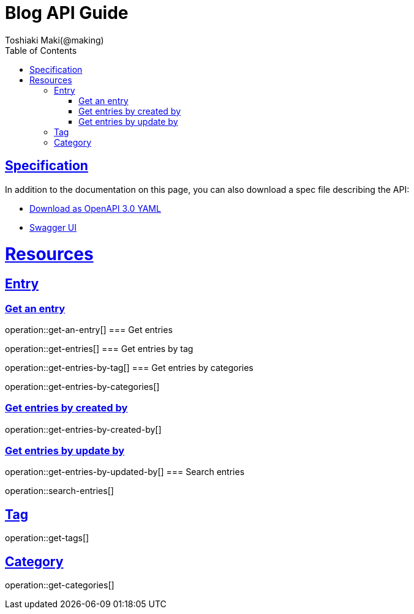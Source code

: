 = Blog API Guide
Toshiaki Maki(@making);
:doctype: book
:icons: font
:source-highlighter: highlightjs
:toc: left
:toclevels: 4
:sectlinks:

== Specification

In addition to the documentation on this page, you can also download a spec file describing the API:

* link:openapi-3.0.yml[Download as OpenAPI 3.0 YAML]
* link:swagger-ui.html[Swagger UI]

[[resources]]
= Resources

== Entry
=== Get an entry

operation::get-an-entry[]
=== Get entries

operation::get-entries[]
=== Get entries by tag

operation::get-entries-by-tag[]
=== Get entries by categories

operation::get-entries-by-categories[]

=== Get entries by created by

operation::get-entries-by-created-by[]

=== Get entries by update by

operation::get-entries-by-updated-by[]
=== Search entries

operation::search-entries[]

== Tag

operation::get-tags[]

== Category

operation::get-categories[]